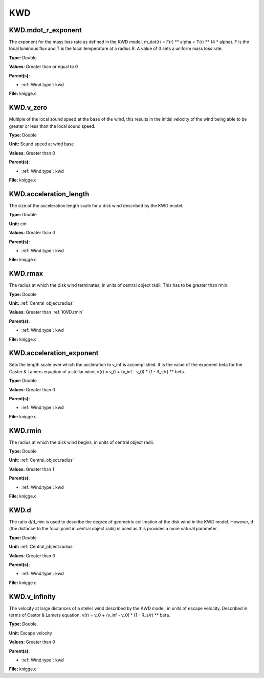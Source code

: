 ===
KWD
===

KWD.mdot_r_exponent
===================
The exponent for the mass loss rate as defined in the KWD model,
m_dot(r) = F(r) ** alpha = T(r) ** (4 * alpha).
F is the local luminous flux and T is the local temperature at a radius R. A
value of 0 sets a uniform mass loss rate.

**Type:** Double

**Values:** Greater than or equal to 0

**Parent(s):**

* :ref:`Wind.type`: kwd


**File:** knigge.c


KWD.v_zero
==========
Multiple of the local sound speed at the base of the wind, this results in
the initial velocity of the wind being able to be greater or less than the
local sound speed.

**Type:** Double

**Unit:** Sound speed at wind base

**Values:** Greater than 0

**Parent(s):**

* :ref:`Wind.type`: kwd


**File:** knigge.c


KWD.acceleration_length
=======================
The size of the acceleration length scale for a disk wind described by the
KWD model.

**Type:** Double

**Unit:** cm

**Values:** Greater than 0

**Parent(s):**

* :ref:`Wind.type`: kwd


**File:** knigge.c


KWD.rmax
========
The radius at which the disk wind terminates, in units of central object
radii. This has to be greater than rmin.

**Type:** Double

**Unit:** :ref:`Central_object.radius`

**Values:** Greater than :ref:`KWD.rmin`

**Parent(s):**

* :ref:`Wind.type`: kwd


**File:** knigge.c


KWD.acceleration_exponent
=========================
Sets the length scale over which the accleration to v_inf is accomplished.
It is the value of the exponent beta for the Caster & Lamers equation of a
stellar wind,
v(r) = v_0 + (v_inf - v_0) * (1 - R_s/r) ** beta.

**Type:** Double

**Values:** Greater than 0

**Parent(s):**

* :ref:`Wind.type`: kwd


**File:** knigge.c


KWD.rmin
========
The radius at which the disk wind begins, in units of central object radii.

**Type:** Double

**Unit:** :ref:`Central_object.radius`

**Values:** Greater than 1

**Parent(s):**

* :ref:`Wind.type`: kwd


**File:** knigge.c


KWD.d
=====
The ratio d/d_min is used to describe the degree of geometric collimation of
the disk wind in the KWD model. However, d (the distance to the focal point in
central object radii) is used as this provides a more natural parameter.

**Type:** Double

**Unit:** :ref:`Central_object.radius`

**Values:** Greater than 0

**Parent(s):**

* :ref:`Wind.type`: kwd


**File:** knigge.c


KWD.v_infinity
==============
The velocity at large distances of a steller wind described by the KWD model,
in units of escape velocity. Described in terms of Castor & Lamers equation,
v(r) = v_0 + (v_inf - v_0) * (1 - R_s/r) ** beta.

**Type:** Double

**Unit:** Escape velocity

**Values:** Greater than 0

**Parent(s):**

* :ref:`Wind.type`: kwd


**File:** knigge.c


